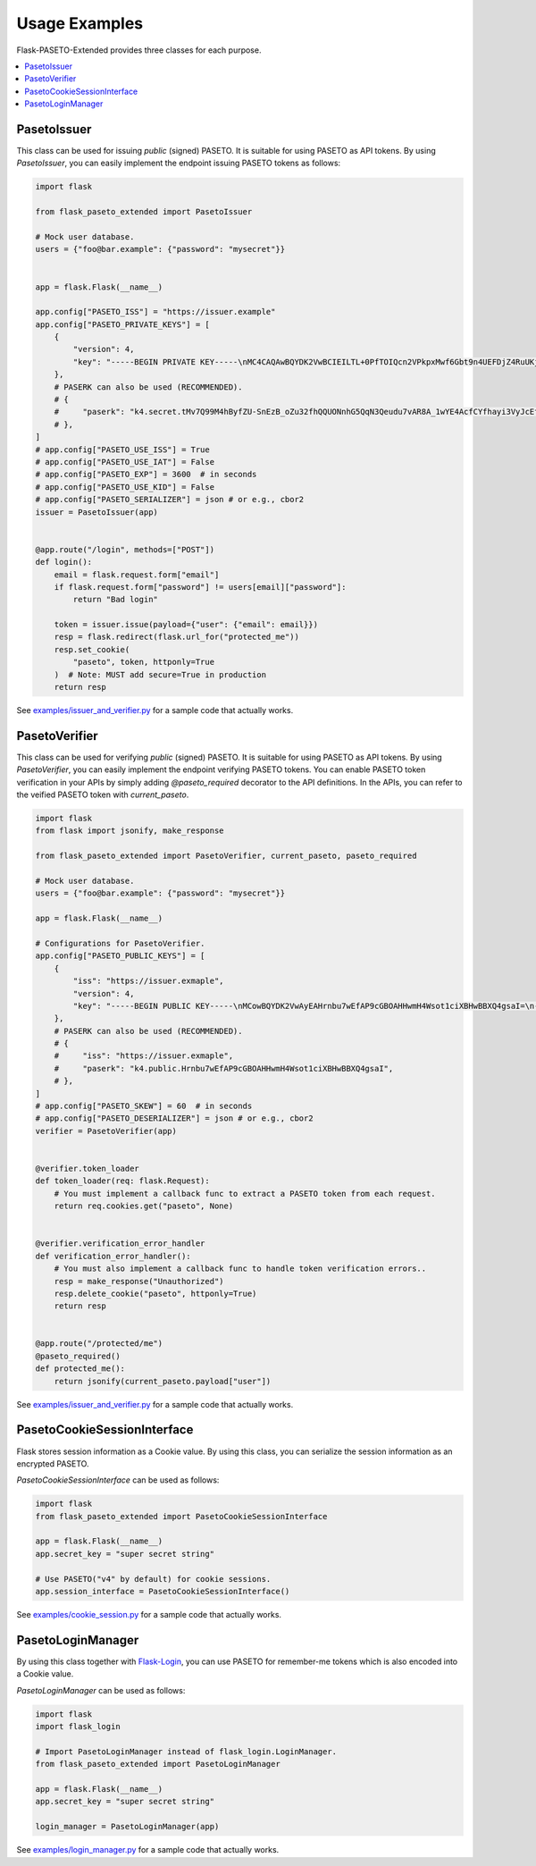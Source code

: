 Usage Examples
==============

Flask-PASETO-Extended provides three classes for each purpose.

.. contents::
   :local:

PasetoIssuer
------------

This class can be used for issuing `public` (signed) PASETO. It is suitable for using PASETO as API tokens. By using `PasetoIssuer`, you can easily implement the endpoint issuing PASETO tokens as follows:

.. code-block:: python

    import flask

    from flask_paseto_extended import PasetoIssuer

    # Mock user database.
    users = {"foo@bar.example": {"password": "mysecret"}}


    app = flask.Flask(__name__)

    app.config["PASETO_ISS"] = "https://issuer.example"
    app.config["PASETO_PRIVATE_KEYS"] = [
        {
            "version": 4,
            "key": "-----BEGIN PRIVATE KEY-----\nMC4CAQAwBQYDK2VwBCIEILTL+0PfTOIQcn2VPkpxMwf6Gbt9n4UEFDjZ4RuUKjd0\n-----END PRIVATE KEY-----",
        },
        # PASERK can also be used (RECOMMENDED).
        # {
        #     "paserk": "k4.secret.tMv7Q99M4hByfZU-SnEzB_oZu32fhQQUONnhG5QqN3Qeudu7vAR8A_1wYE4AcfCYfhayi3VyJcEfAEFdDiCxog",
        # },
    ]
    # app.config["PASETO_USE_ISS"] = True
    # app.config["PASETO_USE_IAT"] = False
    # app.config["PASETO_EXP"] = 3600  # in seconds
    # app.config["PASETO_USE_KID"] = False
    # app.config["PASETO_SERIALIZER"] = json # or e.g., cbor2
    issuer = PasetoIssuer(app)


    @app.route("/login", methods=["POST"])
    def login():
        email = flask.request.form["email"]
        if flask.request.form["password"] != users[email]["password"]:
            return "Bad login"

        token = issuer.issue(payload={"user": {"email": email}})
        resp = flask.redirect(flask.url_for("protected_me"))
        resp.set_cookie(
            "paseto", token, httponly=True
        )  # Note: MUST add secure=True in production
        return resp

See `examples/issuer_and_verifier.py`_ for a sample code that actually works.

PasetoVerifier
--------------

This class can be used for verifying `public` (signed) PASETO. It is suitable for using PASETO as API tokens. By using `PasetoVerifier`, you can easily implement the endpoint verifying PASETO tokens. You can enable PASETO token verification in your APIs by simply adding `@paseto_required` decorator to the API definitions. In the APIs, you can refer to the veified PASETO token with `current_paseto`.

.. code-block:: python

    import flask
    from flask import jsonify, make_response

    from flask_paseto_extended import PasetoVerifier, current_paseto, paseto_required

    # Mock user database.
    users = {"foo@bar.example": {"password": "mysecret"}}

    app = flask.Flask(__name__)

    # Configurations for PasetoVerifier.
    app.config["PASETO_PUBLIC_KEYS"] = [
        {
            "iss": "https://issuer.exmaple",
            "version": 4,
            "key": "-----BEGIN PUBLIC KEY-----\nMCowBQYDK2VwAyEAHrnbu7wEfAP9cGBOAHHwmH4Wsot1ciXBHwBBXQ4gsaI=\n-----END PUBLIC KEY-----",
        },
        # PASERK can also be used (RECOMMENDED).
        # {
        #     "iss": "https://issuer.exmaple",
        #     "paserk": "k4.public.Hrnbu7wEfAP9cGBOAHHwmH4Wsot1ciXBHwBBXQ4gsaI",
        # },
    ]
    # app.config["PASETO_SKEW"] = 60  # in seconds
    # app.config["PASETO_DESERIALIZER"] = json # or e.g., cbor2
    verifier = PasetoVerifier(app)


    @verifier.token_loader
    def token_loader(req: flask.Request):
        # You must implement a callback func to extract a PASETO token from each request.
        return req.cookies.get("paseto", None)


    @verifier.verification_error_handler
    def verification_error_handler():
        # You must also implement a callback func to handle token verification errors..
        resp = make_response("Unauthorized")
        resp.delete_cookie("paseto", httponly=True)
        return resp


    @app.route("/protected/me")
    @paseto_required()
    def protected_me():
        return jsonify(current_paseto.payload["user"])

See `examples/issuer_and_verifier.py`_ for a sample code that actually works.

PasetoCookieSessionInterface
----------------------------

Flask stores session information as a Cookie value.
By using this class, you can serialize the session information as an encrypted PASETO.

`PasetoCookieSessionInterface` can be used as follows:

.. code-block:: python

    import flask
    from flask_paseto_extended import PasetoCookieSessionInterface

    app = flask.Flask(__name__)
    app.secret_key = "super secret string"

    # Use PASETO("v4" by default) for cookie sessions.
    app.session_interface = PasetoCookieSessionInterface()


See `examples/cookie_session.py`_ for a sample code that actually works.

PasetoLoginManager
------------------

By using this class together with `Flask-Login`_, you can use PASETO for remember-me tokens
which is also encoded into a Cookie value.

`PasetoLoginManager` can be used as follows:

.. code-block:: python

    import flask
    import flask_login

    # Import PasetoLoginManager instead of flask_login.LoginManager.
    from flask_paseto_extended import PasetoLoginManager

    app = flask.Flask(__name__)
    app.secret_key = "super secret string"

    login_manager = PasetoLoginManager(app)

See `examples/login_manager.py`_ for a sample code that actually works.

.. _`examples/issuer_and_verifier.py`: https://github.com/dajiaji/flask-paseto-extended/blob/main/examples/issuer_and_verifier.py
.. _`examples/cookie_session.py`: https://github.com/dajiaji/flask-paseto-extended/blob/main/examples/cookie_session.py
.. _`examples/login_manager.py`: https://github.com/dajiaji/flask-paseto-extended/blob/main/examples/login_manager.py
.. _`Flask-Login`: https://github.com/maxcountryman/flask-login
